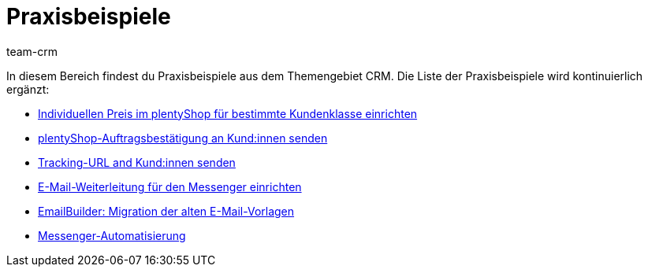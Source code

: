 = Praxisbeispiele
:keywords: Praxisbeispiele CRM
:description: In diesem Bereich findest du hilfreiche Praxisbeispiele aus dem Themengebiet CRM.
:author: team-crm

In diesem Bereich findest du Praxisbeispiele aus dem Themengebiet CRM. Die Liste der Praxisbeispiele wird kontinuierlich ergänzt:

* xref:crm:praxisbeispiel-individueller-preis-kundenklasse.adoc#[Individuellen Preis im plentyShop für bestimmte Kundenklasse einrichten]

* xref:crm:praxisbeispiel-auftragsbestaetigung.adoc#[plentyShop-Auftragsbestätigung an Kund:innen senden]

* xref:crm:praxisbeispiel-tracking-url-senden.adoc#[Tracking-URL and Kund:innen senden] 

* xref:crm:praxisbeispiel-e-mail-weiterleitung-messenger.adoc#[E-Mail-Weiterleitung für den Messenger einrichten]

* xref:crm:praxisbeispiel-migration-vorlagen.adoc#[EmailBuilder: Migration der alten E-Mail-Vorlagen]

* xref:crm:praxisbeispiel-messenger-automatisierung.adoc#[Messenger-Automatisierung]
